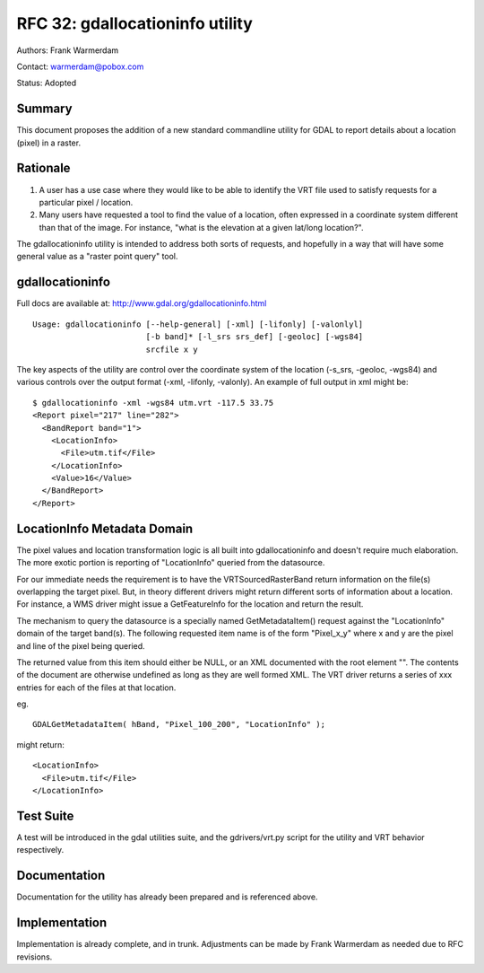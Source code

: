 .. _rfc-32:

================================================================================
RFC 32: gdallocationinfo utility
================================================================================

Authors: Frank Warmerdam

Contact: warmerdam@pobox.com

Status: Adopted

Summary
-------

This document proposes the addition of a new standard commandline
utility for GDAL to report details about a location (pixel) in a raster.

Rationale
---------

1) A user has a use case where they would like to be able to identify
   the VRT file used to satisfy requests for a particular pixel /
   location.

2) Many users have requested a tool to find the value of a location,
   often expressed in a coordinate system different than that of the
   image. For instance, "what is the elevation at a given lat/long
   location?".

The gdallocationinfo utility is intended to address both sorts of
requests, and hopefully in a way that will have some general value as a
"raster point query" tool.

gdallocationinfo
----------------

Full docs are available at:
`http://www.gdal.org/gdallocationinfo.html <http://www.gdal.org/gdallocationinfo.html>`__

::

   Usage: gdallocationinfo [--help-general] [-xml] [-lifonly] [-valonlyl]
                           [-b band]* [-l_srs srs_def] [-geoloc] [-wgs84]
                           srcfile x y

The key aspects of the utility are control over the coordinate system of
the location (-s_srs, -geoloc, -wgs84) and various controls over the
output format (-xml, -lifonly, -valonly). An example of full output in
xml might be:

::

   $ gdallocationinfo -xml -wgs84 utm.vrt -117.5 33.75
   <Report pixel="217" line="282">
     <BandReport band="1">
       <LocationInfo>
         <File>utm.tif</File>
       </LocationInfo>
       <Value>16</Value>
     </BandReport>
   </Report>

LocationInfo Metadata Domain
----------------------------

The pixel values and location transformation logic is all built into
gdallocationinfo and doesn't require much elaboration. The more exotic
portion is reporting of "LocationInfo" queried from the datasource.

For our immediate needs the requirement is to have the
VRTSourcedRasterBand return information on the file(s) overlapping the
target pixel. But, in theory different drivers might return different
sorts of information about a location. For instance, a WMS driver might
issue a GetFeatureInfo for the location and return the result.

The mechanism to query the datasource is a specially named
GetMetadataItem() request against the "LocationInfo" domain of the
target band(s). The following requested item name is of the form
"Pixel_x_y" where x and y are the pixel and line of the pixel being
queried.

The returned value from this item should either be NULL, or an XML
documented with the root element "". The contents of the document are
otherwise undefined as long as they are well formed XML. The VRT driver
returns a series of xxx entries for each of the files at that location.

eg.

::

       GDALGetMetadataItem( hBand, "Pixel_100_200", "LocationInfo" );

might return:

::

       <LocationInfo>
         <File>utm.tif</File>
       </LocationInfo>

Test Suite
----------

A test will be introduced in the gdal utilities suite, and the
gdrivers/vrt.py script for the utility and VRT behavior respectively.

Documentation
-------------

Documentation for the utility has already been prepared and is
referenced above.

Implementation
--------------

Implementation is already complete, and in trunk. Adjustments can be
made by Frank Warmerdam as needed due to RFC revisions.
